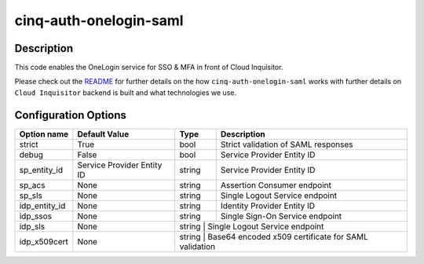 ***********************
cinq-auth-onelogin-saml
***********************

===========
Description
===========

This code enables the OneLogin service for SSO & MFA in front 
of Cloud Inquisitor.

Please check out the `README <https://github.com/RiotGames/cloud-inquisitor/blob/master/docs/backend/README.rst>`_ 
for further details on the how ``cinq-auth-onelogin-saml`` works 
with further details on ``Cloud Inquisitor`` backend is built and 
what technologies we use.

=====================
Configuration Options
=====================

+---------------------+--------------------------------------+--------+----------------------------------------------------------------------------------+
| Option name         | Default Value                        | Type   | Description                                                                      |
+=====================+======================================+========+==================================================================================+
| strict              | True                                 | bool   | Strict validation of SAML responses                                              |
+---------------------+--------------------------------------+--------+----------------------------------------------------------------------------------+
| debug               | False                                | bool   | Service Provider Entity ID                                                       |
+---------------------+--------------------------------------+--------+----------------------------------------------------------------------------------+
| sp_entity_id        | Service Provider Entity ID           | string | Service Provider Entity ID                                                       |
+---------------------+--------------------------------------+--------+----------------------------------------------------------------------------------+
| sp_acs              | None                                 | string | Assertion Consumer endpoint                                                      |
+---------------------+--------------------------------------+--------+----------------------------------------------------------------------------------+
| sp_sls              | None                                 | string | Single Logout Service endpoint                                                   |
+---------------------+--------------------------------------+--------+----------------------------------------------------------------------------------+
| idp_entity_id       | None                                 | string | Identity Provider Entity ID                                                      |
+---------------------+--------------------------------------+--------+----------------------------------------------------------------------------------+
| idp_ssos            | None                                 | string | Single Sign-On Service endpoint                                                  |
+---------------------+--------------------------------------+--------+----------------------------------------------------------------------------------+
| idp_sls             | None                                 | string  | Single Logout Service endpoint                                                  |
+---------------------+--------------------------------------+--------+----------------------------------------------------------------------------------+
| idp_x509cert        | None                                 | string  | Base64 encoded x509 certificate for SAML validation                             |
+---------------------+--------------------------------------+--------+----------------------------------------------------------------------------------+
